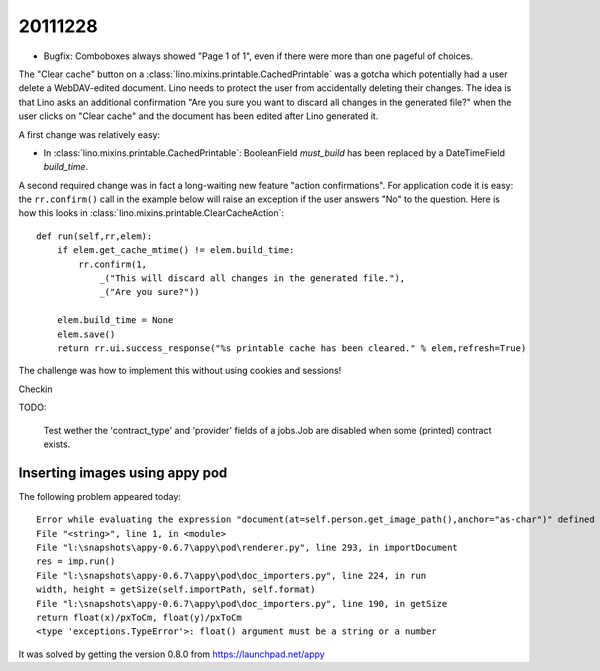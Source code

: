 20111228
========

- Bugfix: Comboboxes always showed "Page 1 of 1", even if there were more 
  than one pageful of choices.
  
The "Clear cache" button on a :class:`lino.mixins.printable.CachedPrintable` 
was a gotcha which potentially had a user delete a WebDAV-edited document.
Lino needs to protect the user from accidentally deleting their changes. 
The idea is that Lino asks an additional confirmation 
"Are you sure you want to discard all changes in the generated file?"
when the user clicks on "Clear cache" and the document has been edited 
after Lino generated it.

A first change was relatively easy:

- In :class:`lino.mixins.printable.CachedPrintable`:
  BooleanField `must_build` has been replaced by a DateTimeField `build_time`.
  
A second required change was in fact a long-waiting new feature 
"action confirmations".
For application code it is easy: 
the ``rr.confirm()`` call in the example below will raise an exception 
if the user answers "No" to the question.
Here is how this looks in 
:class:`lino.mixins.printable.ClearCacheAction`::

    def run(self,rr,elem):
        if elem.get_cache_mtime() != elem.build_time:
            rr.confirm(1,
                _("This will discard all changes in the generated file."),
                _("Are you sure?"))
          
        elem.build_time = None
        elem.save()
        return rr.ui.success_response("%s printable cache has been cleared." % elem,refresh=True)
        
The challenge was how to implement this without using cookies and sessions!

Checkin
  
TODO:  

    Test wether the 'contract_type' and 'provider' fields of a jobs.Job 
    are disabled when some (printed) contract exists.


Inserting images using appy pod
-------------------------------

The following problem appeared today:: 

  Error while evaluating the expression "document(at=self.person.get_image_path(),anchor="as-char")" defined in the "from" part of a statement.
  File "<string>", line 1, in <module>
  File "l:\snapshots\appy-0.6.7\appy\pod\renderer.py", line 293, in importDocument
  res = imp.run()
  File "l:\snapshots\appy-0.6.7\appy\pod\doc_importers.py", line 224, in run
  width, height = getSize(self.importPath, self.format)
  File "l:\snapshots\appy-0.6.7\appy\pod\doc_importers.py", line 190, in getSize
  return float(x)/pxToCm, float(y)/pxToCm
  <type 'exceptions.TypeError'>: float() argument must be a string or a number

It was solved by getting the version 0.8.0 from https://launchpad.net/appy